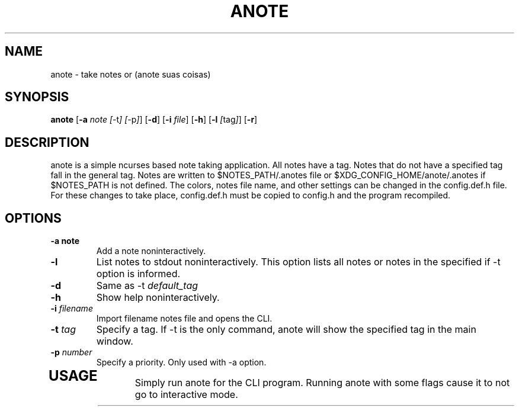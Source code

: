 .TH ANOTE 1 anote\-VERSION
.SH NAME
anote \- take notes or (anote suas coisas)
.SH SYNOPSIS
.B anote
.RB [ \-a
.IR note
.IR [ \-t ]
.IR [ \-p ] ]
.RB [ \-d ]
.RB [ \-i
.IR file ]
.RB [ \-h ]
.RB [ \-l
.IR [ tag ] ]
.RB [ \-r ]
.SH DESCRIPTION
.PP
anote is a simple ncurses based note taking application. All notes have a tag. Notes that do not have a specified tag fall in the general tag. Notes are written to $NOTES_PATH/.anotes file or $XDG_CONFIG_HOME/anote/.anotes if $NOTES_PATH is not defined. The colors, notes file name, and other settings can be changed in the config.def.h file. For these changes to take place, config.def.h must be copied to config.h and the program recompiled.
.SH OPTIONS
.TP
.B \-a note
Add a note noninteractively.
.TP
.BI \-l
List notes to stdout noninteractively. This option lists all notes or notes in the specified if -t option is informed.
.TP
.BI \-d
Same as -t
.I default_tag

.TP
.BI -h
Show help noninteractively.
.TP
.BI -i " filename"
Import filename notes file and opens the CLI.
.TP
.BI -t " tag"
Specify a tag. If -t is the only command, anote will show the specified tag in the main window.
.TP
.BI -p " number"
Specify a priority. Only used with -a option.
.TP
.SH USAGE
.PP
Simply run anote for the CLI program. Running anote with some flags cause it to not go to interactive mode.
